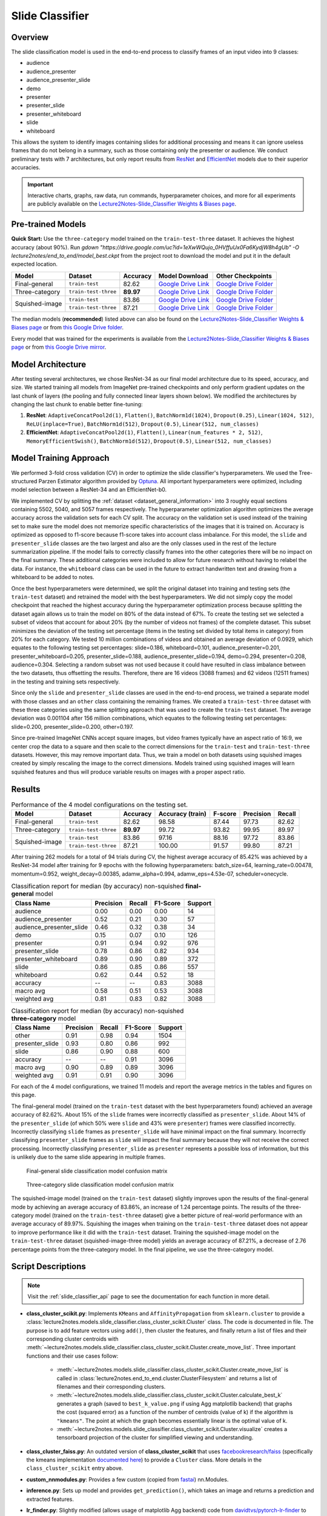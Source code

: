 Slide Classifier
================

.. _sc_overview:

Overview
--------

The slide classification model is used in the end-to-end process to classify frames of an input video into 9 classes:

* audience
* audience_presenter
* audience_presenter_slide
* demo
* presenter
* presenter_slide
* presenter_whiteboard
* slide
* whiteboard

This allows the system to identify images containing slides for additional processing and means it can ignore useless frames that do not belong in a summary, such as those containing only the presenter or audience. We conduct preliminary tests with 7 architectures, but only report results from `ResNet <https://arxiv.org/abs/1512.03385>`_ and `EfficientNet <https://arxiv.org/abs/1905.11946>`_ models due to their superior accuracies.

.. important:: Interactive charts, graphs, raw data, run commands, hyperparameter choices, and more for all experiments are publicly available on the `Lecture2Notes-Slide_Classifier Weights & Biases page <https://app.wandb.ai/hhousen/lecture2notes-slide_classifier>`_.


Pre-trained Models
------------------

**Quick Start:** Use the ``three-category`` model trained on the ``train-test-three`` dataset. It achieves the highest accuracy (about 90%). Run `gdown "https://drive.google.com/uc?id=1eXwWQujo_0HVffuUx0Fa6KydjW8h4gUb" -O lecture2notes/end_to_end/model_best.ckpt` from the project root to download the model and put it in the default expected location.

+----------------+----------------------+-----------+------------------------------------------------------------------------------------------+----------------------------------------------------------------------------------------------------+
| Model          | Dataset              | Accuracy  | Model Download                                                                           | Other Checkpoints                                                                                  |
+================+======================+===========+==========================================================================================+====================================================================================================+
| Final-general  | ``train-test``       | 82.62     | `Google Drive Link <https://drive.google.com/uc?id=1tSbbehGTiW-ETODqysaYjB81-LiE6ddK>`__ | `Google Drive Folder <https://drive.google.com/drive/folders/1vQ9UcjYZnh54Fs3cBLZU8lKfFER4IlSC>`__ |
+----------------+----------------------+-----------+------------------------------------------------------------------------------------------+----------------------------------------------------------------------------------------------------+
| Three-category | ``train-test-three`` | **89.97** | `Google Drive Link <https://drive.google.com/uc?id=1eXwWQujo_0HVffuUx0Fa6KydjW8h4gUb>`__ | `Google Drive Folder <https://drive.google.com/drive/folders/1585XzlM0CWZHEwNNzvC5DnqP9F1C4NWt>`__ |
+----------------+----------------------+-----------+------------------------------------------------------------------------------------------+----------------------------------------------------------------------------------------------------+
| Squished-image | ``train-test``       | 83.86     | `Google Drive Link <https://drive.google.com/uc?id=1wg6zNd_LJyfP-Nk1DPLgS9YR47HNkL2V>`__ | `Google Drive Folder <https://drive.google.com/drive/folders/1NGapZ_sNkuxwIjvbangLnes4WGmZzlp4>`__ |
|                +----------------------+-----------+------------------------------------------------------------------------------------------+----------------------------------------------------------------------------------------------------+
|                | ``train-test-three`` | 87.21     | `Google Drive Link <https://drive.google.com/uc?id=1qEqvAFRSmVNEl4hSaNgztGUUg8J-it6J>`__ | `Google Drive Folder <https://drive.google.com/drive/folders/17W75GkXXxxBkZtkG9CplStowcRApsCIs>`__ |
+----------------+----------------------+-----------+------------------------------------------------------------------------------------------+----------------------------------------------------------------------------------------------------+

The median models (**recommended**) listed above can also be found on the `Lecture2Notes-Slide_Classifier Weights & Biases page <https://app.wandb.ai/hhousen/lecture2notes-slide_classifier>`_  or from `this Google Drive folder <https://drive.google.com/drive/folders/1jgUB6UmD-o9Xpf9Rs64tcsJJtHy32B2O>`__.

Every model that was trained for the experiments is available from the `Lecture2Notes-Slide_Classifier Weights & Biases page <https://app.wandb.ai/hhousen/lecture2notes-slide_classifier>`_ or from `this Google Drive mirror <https://drive.google.com/drive/folders/1qZuJGgMX2DFskKM0s3SJ_6IJEUmRNx8D>`__.


Model Architecture
------------------

After testing several architectures, we chose ResNet-34 as our final model architecture due to its speed, accuracy, and size. We started training all models from ImageNet pre-trained checkpoints and only perform gradient updates on the last chunk of layers (the pooling and fully connected linear layers shown below). We modified the architectures by changing the last chunk to enable better fine-tuning:

1. **ResNet**: ``AdaptiveConcatPool2d(1)``, ``Flatten()``, ``BatchNorm1d(1024)``, ``Dropout(0.25)``, ``Linear(1024, 512)``, ``ReLU(inplace=True)``, ``BatchNorm1d(512)``, ``Dropout(0.5)``, ``Linear(512, num_classes)``
2. **EfficientNet**: ``AdaptiveConcatPool2d(1)``, ``Flatten()``, ``Linear(num_features * 2, 512)``, ``MemoryEfficientSwish()``, ``BatchNorm1d(512)``, ``Dropout(0.5)``, ``Linear(512, num_classes)``

Model Training Approach
-----------------------

We performed 3-fold cross validation (CV) in order to optimize the slide classifier's hyperparameters. We used the Tree-structured Parzen Estimator algorithm provided by `Optuna <https://github.com/optuna/optuna>`_. All important hyperparameters were optimized, including model selection between a ResNet-34 and an EfficientNet-b0.

We implemented CV by splitting the :ref:`dataset <dataset_general_information>` into 3 roughly equal sections containing 5502, 5040, and 5057 frames respectively. The hyperparameter optimization algorithm optimizes the average accuracy across the validation sets for each CV split. The accuracy on the validation set is used instead of the training set to make sure the model does not memorize specific characteristics of the images that it is trained on. Accuracy is optimized as opposed to f1-score because f1-score takes into account class imbalance. For this model, the ``slide`` and ``presenter_slide`` classes are the two largest and also are the only classes used in the rest of the lecture summarization pipeline. If the model fails to correctly classify frames into the other categories there will be no impact on the final summary. These additional categories were included to allow for future research without having to relabel the data. For instance, the ``whiteboard`` class can be used in the future to extract handwritten text and drawing from a whiteboard to be added to notes.

Once the best hyperparameters were determined, we split the original dataset into training and testing sets (the ``train-test`` dataset) and retrained the model with the best hyperparameters. We did not simply copy the model checkpoint that reached the highest accuracy during the hyperparameter optimization process because splitting the dataset again allows us to train the model on 80\% of the data instead of 67\%. To create the testing set we selected a subset of videos that account for about 20\% (by the number of videos not frames) of the complete dataset. This subset minimizes the deviation of the testing set percentage (items in the testing set divided by total items in category) from 20\% for each category. We tested 10 million combinations of videos and obtained an average deviation of 0.0929, which equates to the following testing set percentages: slide=0.186, whiteboard=0.101, audience_presenter=0.201, presenter_whiteboard=0.205, presenter_slide=0.188, audience_presenter_slide=0.194, demo=0.294, presenter=0.208, audience=0.304. Selecting a random subset was not used because it could have resulted in class imbalance between the two datasets, thus offsetting the results. Therefore, there are 16 videos (3088 frames) and 62 videos (12511 frames) in the testing and training sets respectively.

Since only the ``slide`` and ``presenter_slide`` classes are used in the end-to-end process, we trained a separate model with those classes and an ``other`` class containing the remaining frames. We created a ``train-test-three`` dataset with these three categories using the same splitting approach that was used to create the ``train-test`` dataset. The average deviation was 0.001104 after 156 million combinations, which equates to the following testing set percentages: slide=0.200, presenter_slide=0.200, other=0.197.

Since pre-trained ImageNet CNNs accept square images, but video frames typically have an aspect ratio of 16:9, we center crop the data to a square and then scale to the correct dimensions for the ``train-test`` and ``train-test-three`` datasets. However, this may remove important data. Thus, we train a model on both datasets using squished images created by simply rescaling the image to the correct dimensions. Models trained using squished images will learn squished features and thus will produce variable results on images with a proper aspect ratio.


.. _slide_classifier_results:

Results
-------

.. table:: Performance of the 4 model configurations on the testing set.

    +----------------+----------------------+-----------+------------------+---------+-----------+--------+
    | Model          | Dataset              | Accuracy  | Accuracy (train) | F-score | Precision | Recall |
    +================+======================+===========+==================+=========+===========+========+
    | Final-general  | ``train-test``       | 82.62     | 98.58            | 87.44   | 97.73     | 82.62  |
    +----------------+----------------------+-----------+------------------+---------+-----------+--------+
    | Three-category | ``train-test-three`` | **89.97** | 99.72            | 93.82   | 99.95     | 89.97  |
    +----------------+----------------------+-----------+------------------+---------+-----------+--------+
    | Squished-image | ``train-test``       | 83.86     | 97.16            | 88.16   | 97.72     | 83.86  |
    |                +----------------------+-----------+------------------+---------+-----------+--------+
    |                | ``train-test-three`` | 87.21     | 100.00           | 91.57   | 99.80     | 87.21  |
    +----------------+----------------------+-----------+------------------+---------+-----------+--------+

After training 262 models for a total of 94 trials during CV, the highest average accuracy of 85.42\% was achieved by a ResNet-34 model after training for 9 epochs with the following hyperparameters: batch_size=64, learning_rate=0.00478, momentum=0.952, weight_decay=0.00385, adamw_alpha=0.994, adamw_eps=4.53e-07, scheduler=onecycle.

.. table:: Classification report for median (by accuracy) non-squished **final-general** model

    +--------------------------+-----------+--------+----------+---------+
    | Class Name               | Precision | Recall | F1-Score | Support |
    +==========================+===========+========+==========+=========+
    | audience                 | 0.00      | 0.00   | 0.00     | 14      |
    +--------------------------+-----------+--------+----------+---------+
    | audience_presenter       | 0.52      | 0.21   | 0.30     | 57      |
    +--------------------------+-----------+--------+----------+---------+
    | audience_presenter_slide | 0.46      | 0.32   | 0.38     | 34      |
    +--------------------------+-----------+--------+----------+---------+
    | demo                     | 0.15      | 0.07   | 0.10     | 126     |
    +--------------------------+-----------+--------+----------+---------+
    | presenter                | 0.91      | 0.94   | 0.92     | 976     |
    +--------------------------+-----------+--------+----------+---------+
    | presenter_slide          | 0.78      | 0.86   | 0.82     | 934     |
    +--------------------------+-----------+--------+----------+---------+
    | presenter_whiteboard     | 0.89      | 0.90   | 0.89     | 372     |
    +--------------------------+-----------+--------+----------+---------+
    | slide                    | 0.86      | 0.85   | 0.86     | 557     |
    +--------------------------+-----------+--------+----------+---------+
    | whiteboard               | 0.62      | 0.44   | 0.52     | 18      |
    +--------------------------+-----------+--------+----------+---------+
    | accuracy                 | --        | --     | 0.83     | 3088    |
    +--------------------------+-----------+--------+----------+---------+
    | macro avg                | 0.58      | 0.51   | 0.53     | 3088    |
    +--------------------------+-----------+--------+----------+---------+
    | weighted avg             | 0.81      | 0.83   | 0.82     | 3088    |
    +--------------------------+-----------+--------+----------+---------+

.. table:: Classification report for median (by accuracy) non-squished **three-category** model

    +-----------------+-----------+--------+----------+---------+
    | Class Name      | Precision | Recall | F1-Score | Support |
    +=================+===========+========+==========+=========+
    | other           | 0.91      | 0.98   | 0.94     | 1504    |
    +-----------------+-----------+--------+----------+---------+
    | presenter_slide | 0.93      | 0.80   | 0.86     | 992     |
    +-----------------+-----------+--------+----------+---------+
    | slide           | 0.86      | 0.90   | 0.88     | 600     |
    +-----------------+-----------+--------+----------+---------+
    | accuracy        | --        | --     | 0.91     | 3096    |
    +-----------------+-----------+--------+----------+---------+
    | macro avg       | 0.90      | 0.89   | 0.89     | 3096    |
    +-----------------+-----------+--------+----------+---------+
    | weighted avg    | 0.91      | 0.91   | 0.90     | 3096    |
    +-----------------+-----------+--------+----------+---------+

For each of the 4 model configurations, we trained 11 models and report the average metrics in the tables and figures on this page.

The final-general model (trained on the ``train-test`` dataset with the best hyperparameters found) achieved an average accuracy of 82.62\%. About 15\% of the ``slide`` frames were incorrectly classified as ``presenter_slide``. About 14\% of the ``presenter_slide`` (of which 50\% were ``slide`` and 43\% were ``presenter``) frames were classified incorrectly. Incorrectly classifying ``slide`` frames as ``presenter_slide`` will have minimal impact on the final summary. Incorrectly classifying ``presenter_slide`` frames as ``slide`` will impact the final summary because they will not receive the correct processing. Incorrectly classifying ``presenter_slide`` as ``presenter`` represents a possible loss of information, but this is unlikely due to the same slide appearing in multiple frames.

.. figure:: ../_static/confusion_matrix.png

    Final-general slide classification model confusion matrix

.. figure:: ../_static/confusion_matrix_three.png

    Three-category slide classification model confusion matrix

The squished-image model (trained on the ``train-test`` dataset) slightly improves upon the results of the final-general mode by achieving an average accuracy of 83.86\%, an increase of 1.24 percentage points. The results of the three-category model (trained on the ``train-test-three`` dataset) give a better picture of real-world performance with an average accuracy of 89.97\%. Squishing the images when training on the ``train-test-three`` dataset does not appear to improve performance like it did with the ``train-test`` dataset. Training the squished-image model on the ``train-test-three`` dataset (squished-image-three model) yields an average accuracy of 87.21\%, a decrease of 2.76 percentage points from the three-category model. In the final pipeline, we use the three-category model.


Script Descriptions
-------------------

.. note:: Visit the :ref:`slide_classifier_api` page to see the documentation for each function in more detail.

* **class_cluster_scikit.py**: Implements ``KMeans`` and ``AffinityPropagation`` from ``sklearn.cluster`` to provide a :class:`lecture2notes.models.slide_classifier.class_cluster_scikit.Cluster` class. The code is documented in file. The purpose is to add feature vectors using ``add()``, then cluster the features, and finally return a list of files and their corresponding cluster centroids with :meth:`~lecture2notes.models.slide_classifier.class_cluster_scikit.Cluster.create_move_list`. Three important functions and their use cases follow:

    * :meth:`~lecture2notes.models.slide_classifier.class_cluster_scikit.Cluster.create_move_list` is called in :class:`lecture2notes.end_to_end.cluster.ClusterFilesystem` and returns a list of filenames and their corresponding clusters.
    * :meth:`~lecture2notes.models.slide_classifier.class_cluster_scikit.Cluster.calculate_best_k` generates a graph (saved to ``best_k_value.png`` if using Agg matplotlib backend) that graphs the cost (squared error) as a function of the number of centroids (value of k) if the algorithm is ``"kmeans"``. The point at which the graph becomes essentially linear is the optimal value of k.
    * :meth:`~lecture2notes.models.slide_classifier.class_cluster_scikit.Cluster.visualize` creates a tensorboard projection of the cluster for simplified viewing and understanding.

* **class_cluster_faiss.py**: An outdated version of **class_cluster_scikit** that uses `facebookresearch/faiss <https://github.com/facebookresearch/faiss>`_ (specifically the kmeans implementation `documented here <https://github.com/facebookresearch/faiss/wiki/Faiss-building-blocks:-clustering,-PCA,-quantization>`_) to provide a ``Cluster`` class. More details in the ``class_cluster_scikit`` entry above.
* **custom_nnmodules.py**: Provides a few custom (copied from `fastai <https://github.com/fastai/fastai>`_) nn.Modules.
* **inference.py**: Sets up model and provides ``get_prediction()``, which takes an image and returns a prediction and extracted features.
* **lr_finder.py**: Slightly modified (allows usage of matplotlib Agg backend) code from `davidtvs/pytorch-lr-finder <https://github.com/davidtvs/pytorch-lr-finder>`_ to find the best learning rate.
* **mish.py**: Code for the mish activation function.
* **slide-classifier-fastai.ipynb**: Notebook to train simple fastai classifier on the dataset in ``dataset/classifier-data``. It is outdated and not supported and only remains in the repository as an example.
* **slide_classifier_helpers.py**: Helper functions for ``slide_classifier_pytorch.py``. Includes RELU to Mish activation function conversion and confusion matrix plotting functions among others.
* **slide_classifier_pytorch.py**: The main model code which uses advanced features such as the AdamW optimizer and a modified ResNet that allows for more effective pre-training/feature extracting.
* **slide-classifier-pytorch-old.py**: The old version of the slide classifier model training code. This old version was not organized as well as the current version. The old version was raw PyTorch code since it did not utilize ``pytorch_lightning``.


Slide-Classifier-Pytorch Help
-----------------------------

Output of ``python slide_classifier_pytorch.py --help``:

.. code-block:: bash

    usage: slide_classifier_pytorch.py [-h] [--default_root_dir DEFAULT_ROOT_DIR]
                                        [--min_epochs MIN_EPOCHS]
                                        [--max_epochs MAX_EPOCHS]
                                        [--min_steps MIN_STEPS]
                                        [--max_steps MAX_STEPS] [--lr LR]
                                        [--check_val_every_n_epoch CHECK_VAL_EVERY_N_EPOCH]
                                        [--gpus GPUS] [--overfit_pct OVERFIT_PCT]
                                        [--train_percent_check TRAIN_PERCENT_CHECK]
                                        [--val_percent_check VAL_PERCENT_CHECK]
                                        [--test_percent_check TEST_PERCENT_CHECK]
                                        [--amp_level AMP_LEVEL]
                                        [--precision PRECISION] [--seed SEED]
                                        [--profiler]
                                        [--progress_bar_refresh_rate PROGRESS_BAR_REFRESH_RATE]
                                        [--num_sanity_val_steps NUM_SANITY_VAL_STEPS]
                                        [--use_logger {tensorboard,wandb}]
                                        [--do_train] [--do_test]
                                        [--load_weights LOAD_WEIGHTS]
                                        [--load_from_checkpoint LOAD_FROM_CHECKPOINT]
                                        [-l {DEBUG,INFO,WARNING,ERROR,CRITICAL}]
                                        [-a ARCH] [-j N]
                                        [--train_batch_size TRAIN_BATCH_SIZE]
                                        [--val_batch_size VAL_BATCH_SIZE]
                                        [--test_batch_size TEST_BATCH_SIZE]
                                        [--momentum M] [--weight_decay W] [-k K]
                                        [--optimizer_alpha N] [--optimizer_eps N]
                                        [--pretrained] [--random_split]
                                        [--relu_to_mish]
                                        [--feature_extract {normal,advanced,none}]
                                        [-o OPTIMIZER]
                                        DIR

        positional arguments:
        DIR                   path to dataset

        optional arguments:
        -h, --help            show this help message and exit
        --default_root_dir DEFAULT_ROOT_DIR
                                Default path for logs and weights
        --min_epochs MIN_EPOCHS
                                Limits training to a minimum number of epochs
        --max_epochs MAX_EPOCHS
                                Limits training to a max number number of epochs
        --min_steps MIN_STEPS
                                Limits training to a minimum number number of steps
        --max_steps MAX_STEPS
                                Limits training to a max number number of steps
        --lr LR, --learning_rate LR
                                initial learning rate
        --check_val_every_n_epoch CHECK_VAL_EVERY_N_EPOCH
                                Check val every n train epochs.
        --gpus GPUS           Number of GPUs to train on or Which GPUs to train on.
                                (default: -1 (all gpus))
        --overfit_pct OVERFIT_PCT
                                Uses this much data of all datasets (training,
                                validation, test). Useful for quickly debugging or
                                trying to overfit on purpose.
        --train_percent_check TRAIN_PERCENT_CHECK
                                How much of training dataset to check. Useful when
                                debugging or testing something that happens at the end
                                of an epoch.
        --val_percent_check VAL_PERCENT_CHECK
                                How much of validation dataset to check. Useful when
                                debugging or testing something that happens at the end
                                of an epoch.
        --test_percent_check TEST_PERCENT_CHECK
                                How much of test dataset to check.
        --amp_level AMP_LEVEL
                                The optimization level to use (O1, O2, etc…) for
                                16-bit GPU precision (using NVIDIA apex under the
                                hood).
        --precision PRECISION
                                Full precision (32), half precision (16). Can be used
                                on CPU, GPU or TPUs.
        --seed SEED           Seed for reproducible results. Can negatively impact
                                performace in some cases.
        --profiler            To profile individual steps during training and assist
                                in identifying bottlenecks.
        --progress_bar_refresh_rate PROGRESS_BAR_REFRESH_RATE
                                How often to refresh progress bar (in steps). In
                                notebooks, faster refresh rates (lower number) is
                                known to crash them because of their screen refresh
                                rates, so raise it to 50 or more.
        --num_sanity_val_steps NUM_SANITY_VAL_STEPS
                                Sanity check runs n batches of val before starting the
                                training routine. This catches any bugs in your
                                validation without having to wait for the first
                                validation check.
        --use_logger {tensorboard,wandb}
                                Which program to use for logging.
        --do_train            Run the training procedure.
        --do_test             Run the testing procedure.
        --load_weights LOAD_WEIGHTS
                                Loads the model weights from a given checkpoint
        --load_from_checkpoint LOAD_FROM_CHECKPOINT
                                Loads the model weights and hyperparameters from a
                                given checkpoint.
        -l {DEBUG,INFO,WARNING,ERROR,CRITICAL}, --log {DEBUG,INFO,WARNING,ERROR,CRITICAL}
                                Set the logging level (default: 'Info').
        -a ARCH, --arch ARCH  model architecture: alexnet | densenet121 |
                                densenet161 | densenet169 | densenet201 | googlenet |
                                inception_v3 | mnasnet0_5 | mnasnet0_75 | mnasnet1_0 |
                                mnasnet1_3 | mobilenet_v2 | resnet101 | resnet152 |
                                resnet18 | resnet34 | resnet50 | resnext101_32x8d |
                                resnext50_32x4d | shufflenet_v2_x0_5 |
                                shufflenet_v2_x1_0 | shufflenet_v2_x1_5 |
                                shufflenet_v2_x2_0 | squeezenet1_0 | squeezenet1_1 |
                                vgg11 | vgg11_bn | vgg13 | vgg13_bn | vgg16 | vgg16_bn
                                | vgg19 | vgg19_bn | wide_resnet101_2 |
                                wide_resnet50_2 | efficientnet-b0 | efficientnet-b1 |
                                efficientnet-b2 | efficientnet-b3 | efficientnet-b4 |
                                efficientnet-b5 | efficientnet-b6 (default: resnet34)
        -j N, --workers N     number of data loading workers (default: 4)
        --train_batch_size TRAIN_BATCH_SIZE
                                Batch size per GPU/CPU for training.
        --val_batch_size VAL_BATCH_SIZE
                                Batch size per GPU/CPU for evaluation.
        --test_batch_size TEST_BATCH_SIZE
                                Batch size per GPU/CPU for testing.
        --momentum M          momentum. Ranger optimizer suggests 0.95.
        --weight_decay W      weight decay (default: 1e-2)
        -k K, --ranger_k K    Ranger (LookAhead) optimizer k value (default: 6)
        --optimizer_alpha N   Optimizer alpha parameter (default: 0.999)
        --optimizer_eps N     Optimizer eps parameter (default: 1e-8)
        --pretrained          use pre-trained model
        --random_split        use random_split to create train and val set instead
                                of train and val folders
        --relu_to_mish        convert any relu activations to mish activations
        --feature_extract {normal,advanced,none}
                                If `False` or `None`, finetune the whole model. When
                                `normal`, only update the reshaped layer params. When
                                `advanced`, use fastai version of feature extracting
                                (add fancy group of layers and only update this group
                                and BatchNorm)
        -o OPTIMIZER, --optimizer OPTIMIZER
                                Optimizer to use (default=AdamW)
